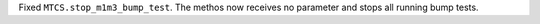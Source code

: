 Fixed ``MTCS.stop_m1m3_bump_test``. The methos now receives no parameter and stops all running bump tests.
